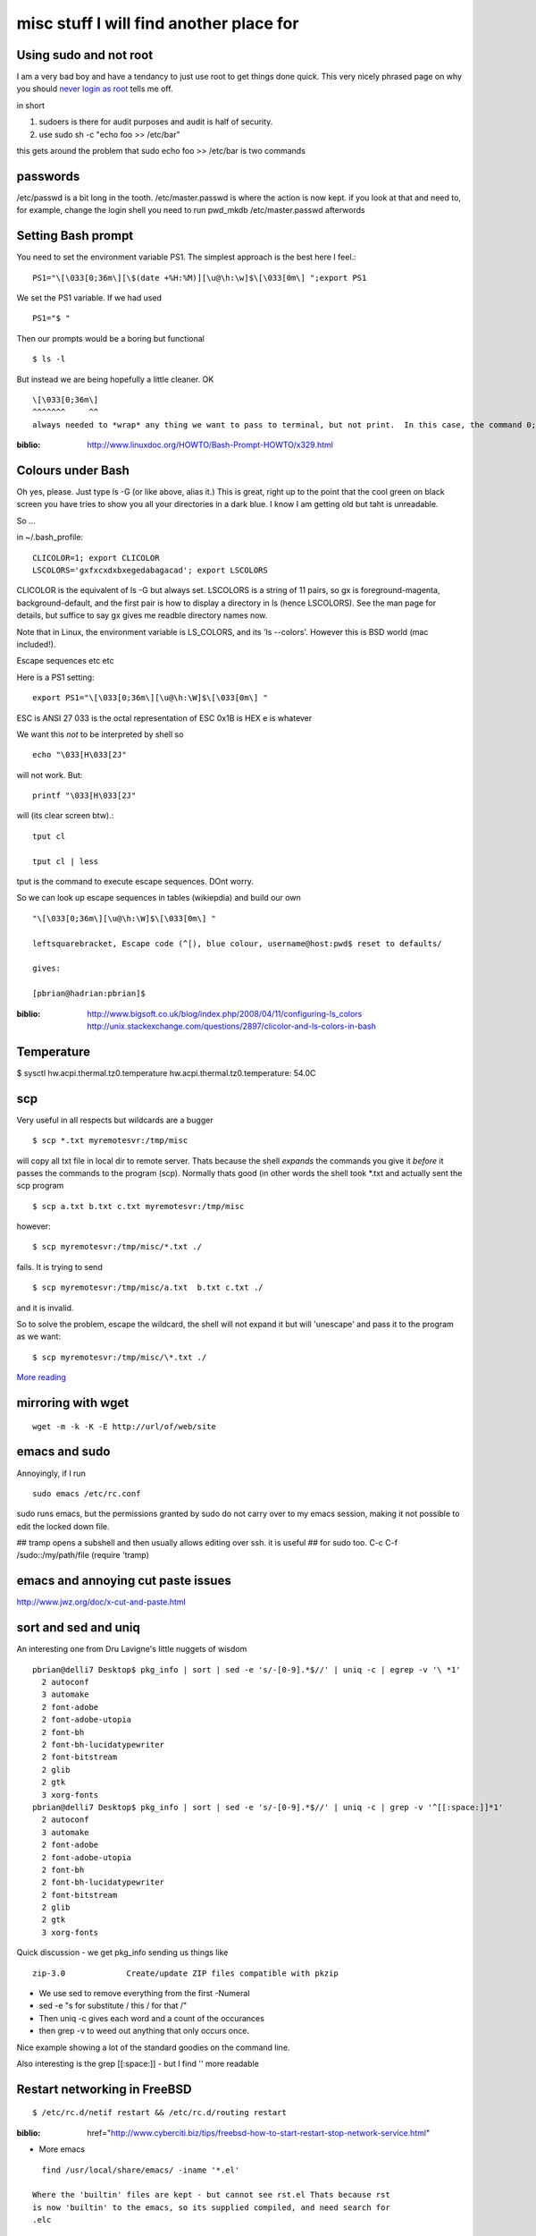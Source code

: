 ========================================
misc stuff I will find another place for
========================================

Using sudo and not root
-----------------------

I am a very bad boy and have a tendancy to just use root to get things done
quick.  This very nicely phrased page on why you should `never login as root
<https://help.ubuntu.com/community/RootSudo>`_ tells me off.

in short

1. sudoers is there for audit purposes and audit is half of security.
2. use sudo sh -c "echo foo >> /etc/bar"

this gets around the problem that sudo echo foo >> /etc/bar is two commands

passwords
---------
/etc/passwd is a bit long in the tooth.
/etc/master.passwd is where the action is now kept.
if you look at that and need to, for example, change the login shell
you need to run pwd_mkdb /etc/master.passwd afterwords


Setting Bash prompt
-------------------

You need to set the environment variable PS1.
The simplest approach is the best here I feel.::

  PS1="\[\033[0;36m\][\$(date +%H:%M)][\u@\h:\w]$\[\033[0m\] ";export PS1

We set the PS1 variable.  If we had used ::

  PS1="$ "

Then our prompts would be a boring but functional ::

  $ ls -l

But instead we are being hopefully a little cleaner.  OK ::

  \[\033[0;36m\]
  ^^^^^^^     ^^
  always needed to *wrap* any thing we want to pass to terminal, but not print.  In this case, the command 0;36m which sets the terminal colour to be magenta (not bold).   Later on we set the terminal colour to be 0m, or back to defaults.





.. PROMPT_COMMAND=?if [ ${#PWD} -gt 30 ]; then myPWD=${PWD:0:12}?${PWD:${#PWD}-15}; else myPWD=$PWD; fi? 

:biblio: http://www.linuxdoc.org/HOWTO/Bash-Prompt-HOWTO/x329.html




Colours under Bash
------------------

Oh yes, please.  Just type ls -G (or like above, alias it.)  This is
great, right up to the point that the cool green on black screen you
have tries to show you all your directories in a dark blue.  I know I
am getting old but taht is unreadable.

So ...

in ~/.bash_profile::


  CLICOLOR=1; export CLICOLOR
  LSCOLORS='gxfxcxdxbxegedabagacad'; export LSCOLORS

CLICOLOR is the equivalent of ls -G but always set.  
LSCOLORS is a
string of 11 pairs, so gx is foreground-magenta, background-default,
and the first pair is how to display a directory in ls (hence
LSCOLORS).  See the man page for details, but suffice to say gx gives
me readble directory names now.

Note that in Linux, the environment variable is LS_COLORS, and its 'ls --colors'.  However this is BSD world (mac included!).

Escape sequences etc etc

Here is a PS1 setting::

 export PS1="\[\033[0;36m\][\u@\h:\W]$\[\033[0m\] "

ESC is ANSI 27
\033 is the octal representation of ESC
\0x1B is HEX
\e is whatever

We want this *not* to be interpreted by shell so ::

  echo "\033[H\033[2J"

will not work.  But::

  printf "\033[H\033[2J"

will (its clear screen btw).::

  tput cl 

  tput cl | less 

tput is the command to execute escape sequences. DOnt worry.


So we can look up escape sequences in tables (wikiepdia) and build our own

::

  "\[\033[0;36m\][\u@\h:\W]$\[\033[0m\] "

  leftsquarebracket, Escape code (^[), blue colour, username@host:pwd$ reset to defaults/
    
  gives:

  [pbrian@hadrian:pbrian]$ 

  



:biblio: http://www.bigsoft.co.uk/blog/index.php/2008/04/11/configuring-ls_colors  http://unix.stackexchange.com/questions/2897/clicolor-and-ls-colors-in-bash

Temperature
-----------
$  sysctl hw.acpi.thermal.tz0.temperature
hw.acpi.thermal.tz0.temperature: 54.0C


scp
---

Very useful in all respects but wildcards are a bugger ::

  $ scp *.txt myremotesvr:/tmp/misc

will copy all txt file in local dir to remote server.  Thats because the shell
*expands* the commands you give it *before* it passes the commands to the
program (scp).  Normally thats good (in other words the shell took *.txt and
actually sent the scp program ::

    $ scp a.txt b.txt c.txt myremotesvr:/tmp/misc



however::

  $ scp myremotesvr:/tmp/misc/*.txt ./

fails.  It is trying to send ::

   $ scp myremotesvr:/tmp/misc/a.txt  b.txt c.txt ./

and it is invalid.


So to solve the problem, escape the wildcard, the shell will not expand it but
will 'unescape' and pass it to the program as we want::

  $ scp myremotesvr:/tmp/misc/\*.txt ./


`More reading <http://books.google.co.uk/books?id=3XzIFG3w8-YC&pg=PA316&lpg=PA316&dq=scp+wildcard+match&source=bl&ots=oEjO3_aptE&sig=-YFh37YI4hLdFX8hWasA9N0NEOs&hl=en&ei=E5bnSe74CpG1-Qb02LjoBQ&sa=X&oi=book_result&ct=result&resnum=3http://books.google.co.uk/books?id=3XzIFG3w8-YC&pg=PA316&lpg=PA316&dq=scp+wildcard+match&source=bl&ots=oEjO3_aptE&sig=-YFh37YI4hLdFX8hWasA9N0NEOs&hl=en&ei=E5bnSe74CpG1-Qb02LjoBQ&sa=X&oi=book_result&ct=result&resnum=3>`_


mirroring with wget
-------------------
::

  wget -m -k -K -E http://url/of/web/site



emacs and sudo
--------------

Annoyingly, if I run ::

  sudo emacs /etc/rc.conf

sudo runs emacs, but the permissions granted by sudo do not carry over to my
emacs session, making it not possible to edit the locked down file.

## tramp opens a subshell and then usually allows editing over ssh. it is useful
##  for sudo too.  C-c C-f /sudo::/my/path/file (require 'tramp)

emacs and annoying cut paste issues
-----------------------------------

http://www.jwz.org/doc/x-cut-and-paste.html



sort and sed and uniq
---------------------

An interesting one from Dru Lavigne's little nuggets of wisdom

::


 pbrian@delli7 Desktop$ pkg_info | sort | sed -e 's/-[0-9].*$//' | uniq -c | egrep -v '\ *1'
   2 autoconf
   3 automake
   2 font-adobe
   2 font-adobe-utopia
   2 font-bh
   2 font-bh-lucidatypewriter
   2 font-bitstream
   2 glib
   2 gtk
   3 xorg-fonts
 pbrian@delli7 Desktop$ pkg_info | sort | sed -e 's/-[0-9].*$//' | uniq -c | grep -v '^[[:space:]]*1'
   2 autoconf
   3 automake
   2 font-adobe
   2 font-adobe-utopia
   2 font-bh
   2 font-bh-lucidatypewriter
   2 font-bitstream
   2 glib
   2 gtk
   3 xorg-fonts

Quick discussion - we get pkg_info sending us things like ::

  zip-3.0             Create/update ZIP files compatible with pkzip

* We use sed to remove everything from the first -Numeral 
* sed -e "s for substitute / this / for that /"
* Then uniq -c gives each word and a count of the occurances
* then grep -v to weed out anything that only occurs once.

Nice example showing a lot of the standard goodies on the command line.

Also interesting is the grep [[:space:]] - but I find '\ ' more readable


Restart networking in FreeBSD
-----------------------------
::

 $ /etc/rc.d/netif restart && /etc/rc.d/routing restart

:biblio: href="http://www.cyberciti.biz/tips/freebsd-how-to-start-restart-stop-network-service.html"



* More emacs

::
   
    find /usr/local/share/emacs/ -iname '*.el'

  Where the 'builtin' files are kept - but cannot see rst.el Thats because rst
  is now 'builtin' to the emacs, so its supplied compiled, and need search for
  .elc


* Rest mode in emacs

  It has a really horrible highlight the text of each header.  With a dark
  background its distracting and unreadable.  SO we get rid of it.

  in .emacs file ::
 
     '(rst-level-face-base-light 0)




Red output on StdErr on terminal
================================

http://superuser.com/questions/28869/immediately-tell-which-output-was-sent-to-stderr
put this in .basdh_profile::

 # Red STDERR
 # rse <command string>
 function rse()
 {
    # We need to wrap each phrase of the command in quotes to preserve arguments that contain whitespace
    # Execute the command, swap STDOUT and STDERR, colour STDOUT, swap back
    ((eval $(for phrase in "$@"; do echo -n "'$phrase' "; done)) 3>&1 1>&2 2>&3 | sed -e "s/^\(.*\)$/$(echo -en \\033)[31;1m\1$(echo -en \\033)[0m/") 3>&1 1>&2 2>&3
 }

then you can run ::

  rse mycommand.sh

  or

  command.sh | rse

and stderr will print in red.	
